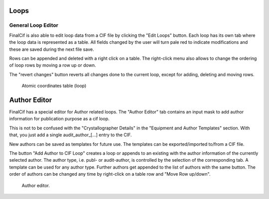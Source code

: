 
Loops
=====

General Loop Editor
-------------------

FinalCif is also able to edit loop data from a CIF file by clicking the "Edit Loops" button.
Each loop has its own tab where the loop data is represented as a table. All fields changed by the user
will turn pale red to indicate modifications and these are saved during the next file save.

Rows can be appended and deleted with a right click on a table.
The right-click menu also allows to change the ordering of loop rows by moving a row up or down.

The "revert changes" button reverts all changes done to the current loop, except for adding, deleting and moving rows.

.. figure:: pics/finalcif_loops2.png
   :width: 700

   Atomic coordinates table (loop)

Author Editor
=============

FinalCif has a special editor for Author related loops.
The "Author Editor" tab contains an input mask to add author information for publication purpose as a cif loop.

This is not to be confused with the "Crystallographer Details" in the "Equipment and Author Templates" section.
With that, you just add a single \audit_author_[...] entry to the CIF.

New authors can be saved as templates for future use. The templates can be exported/imported to/from a CIF file.

The button "Add Author to CIF Loop" creates a loop or appends to an existing with the author information
of the currently selected author. The author type, i.e. publ- or audit-author, is controlled by the selection
of the corresponding tab. A template can be used for any author type.
Further authors get appended to the list of authors with the same button. The order of authors can be changed any time
by right-click on a table row and "Move Row up/down".

.. figure:: pics/finalcif_loops.png
   :width: 700

   Author editor.